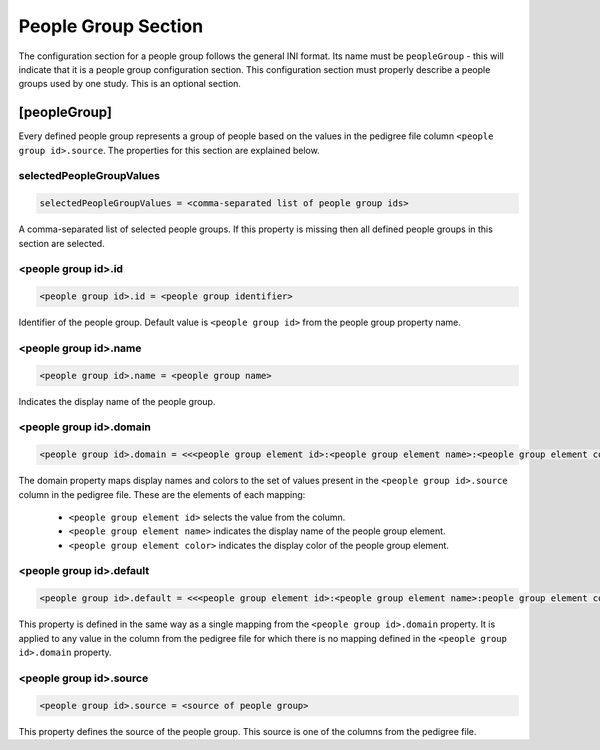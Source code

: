 .. _people_group_section:

People Group Section
====================

The configuration section for a people group follows the general INI format.
Its name must be ``peopleGroup`` - this will indicate that it is a
people group configuration section. This configuration section must properly
describe a people groups used by one study. This is an optional section.

[peopleGroup]
-------------

Every defined people group represents a group of people based on the values in
the pedigree file column ``<people group id>.source``. The properties for this
section are explained below.

selectedPeopleGroupValues
_________________________

.. code-block:: ini

  selectedPeopleGroupValues = <comma-separated list of people group ids>

A comma-separated list of selected people groups. If this property is
missing then all defined people groups in this section are selected.

<people group id>.id
____________________

.. code-block:: ini

  <people group id>.id = <people group identifier>

Identifier of the people group. Default value is ``<people group id>`` from the
people group property name.

<people group id>.name
______________________

.. code-block:: ini

  <people group id>.name = <people group name>

Indicates the display name of the people group.

<people group id>.domain
________________________

.. code-block:: ini

  <people group id>.domain = <<<people group element id>:<people group element name>:<people group element color>>,<...>>

The domain property maps display names and colors to the set of values present
in the ``<people group id>.source`` column in the pedigree file. These are the
elements of each mapping:

  * ``<people group element id>`` selects the value from the column.

  * ``<people group element name>`` indicates the display name of the people
    group element.

  * ``<people group element color>`` indicates the display color of the people
    group element.

<people group id>.default
_________________________

.. code-block:: ini

  <people group id>.default = <<<people group element id>:<people group element name>:people group element color>>

This property is defined in the same way as a single mapping from the
``<people group id>.domain`` property. It is applied to any value in the column
from the pedigree file for which there is no mapping defined in the
``<people group id>.domain`` property.

<people group id>.source
________________________

.. code-block:: ini

  <people group id>.source = <source of people group>

This property defines the source of the people group. This source is one of the
columns from the pedigree file.
